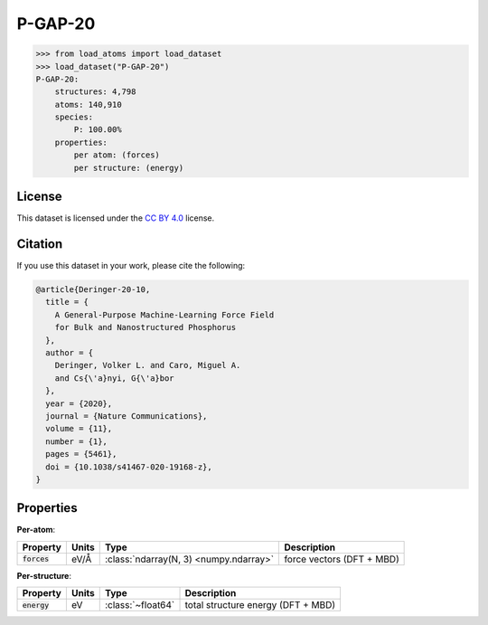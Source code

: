 .. This file is autogenerated by dev/scripts/generate_page.py

P-GAP-20
========

.. grid:: 1 1 2 2
    
    .. grid-item::

        .. raw:: html
            :file: ../_static/visualisations/P-GAP-20.html

    .. grid-item::
        :class: info-card

        The complete Phosphorus dataset used to train the `P-GAP-20 <https://zenodo.org/records/4003703>`_ model from 
        `A General-Purpose Machine-Learning Force Field for Bulk and Nanostructured Phosphorus <https://doi.org/10.1038/s41467-020-19168-z>`_.
        This dataset contains structures generated by GAP-RSS, together with liquids, crystals and isolated fragments.
        For more information about the dataset's construction, see the paper's `Supplementary Information <https://static-content.springer.com/esm/art%3A10.1038%2Fs41467-020-19168-z/MediaObjects/41467_2020_19168_MOESM1_ESM.pdf>`__.
        


.. code-block:: pycon

    >>> from load_atoms import load_dataset
    >>> load_dataset("P-GAP-20")
    P-GAP-20:
        structures: 4,798
        atoms: 140,910
        species:
            P: 100.00%
        properties:
            per atom: (forces)
            per structure: (energy)
    


License
-------

This dataset is licensed under the `CC BY 4.0 <https://creativecommons.org/licenses/by/4.0/deed.en>`_ license.


Citation
--------

If you use this dataset in your work, please cite the following:

.. code-block:: latex
    
    @article{Deringer-20-10,
      title = {
        A General-Purpose Machine-Learning Force Field 
        for Bulk and Nanostructured Phosphorus
      },
      author = {
        Deringer, Volker L. and Caro, Miguel A. 
        and Cs{\'a}nyi, G{\'a}bor
      },
      year = {2020},
      journal = {Nature Communications},
      volume = {11},
      number = {1},
      pages = {5461},
      doi = {10.1038/s41467-020-19168-z},
    }


Properties
----------

**Per-atom**:

.. list-table::
    :header-rows: 1

    * - Property
      - Units
      - Type
      - Description
    * - :code:`forces`
      - eV/Å
      - :class:`ndarray(N, 3) <numpy.ndarray>`
      - force vectors (DFT + MBD)


**Per-structure**:
    
.. list-table::
    :header-rows: 1

    * - Property
      - Units
      - Type
      - Description
    * - :code:`energy`
      - eV
      - :class:`~float64`
      - total structure energy (DFT + MBD)




.. dropdown:: :class:`~load_atoms.database.DatabaseEntry` for :code:`P-GAP-20`

    .. code-block:: yaml

        name: P-GAP-20
        year: 2020
        description: |
            The complete Phosphorus dataset used to train the `P-GAP-20 <https://zenodo.org/records/4003703>`_ model from 
            `A General-Purpose Machine-Learning Force Field for Bulk and Nanostructured Phosphorus <https://doi.org/10.1038/s41467-020-19168-z>`_.
            This dataset contains structures generated by GAP-RSS, together with liquids, crystals and isolated fragments.
            For more information about the dataset's construction, see the paper's `Supplementary Information <https://static-content.springer.com/esm/art%3A10.1038%2Fs41467-020-19168-z/MediaObjects/41467_2020_19168_MOESM1_ESM.pdf>`__.
        category: Potential Fitting
        minimum_load_atoms_version: 0.2
        citation: |
            @article{Deringer-20-10,
              title = {
                A General-Purpose Machine-Learning Force Field 
                for Bulk and Nanostructured Phosphorus
              },
              author = {
                Deringer, Volker L. and Caro, Miguel A. 
                and Cs{\'a}nyi, G{\'a}bor
              },
              year = {2020},
              journal = {Nature Communications},
              volume = {11},
              number = {1},
              pages = {5461},
              doi = {10.1038/s41467-020-19168-z},
            }
        license: CC BY 4.0
        representative_structure: 280
        per_atom_properties:
            forces:
                desc: force vectors (DFT + MBD)
                units: eV/Å
        per_structure_properties:
            energy:
                desc: total structure energy (DFT + MBD)
                units: eV
        
        
        # TODO: remove after Dec 2024
        # backwards compatability: unused as of 0.3.0
        files:
             - url: https://zenodo.org/record/4003703/files/P_GAP_20_fitting_data.xyz
               hash: ab3059018068


.. dropdown:: Importer script for :code:`P-GAP-20`

    .. literalinclude:: ../../../src/load_atoms/database/importers/p_gap_20.py
       :language: python
